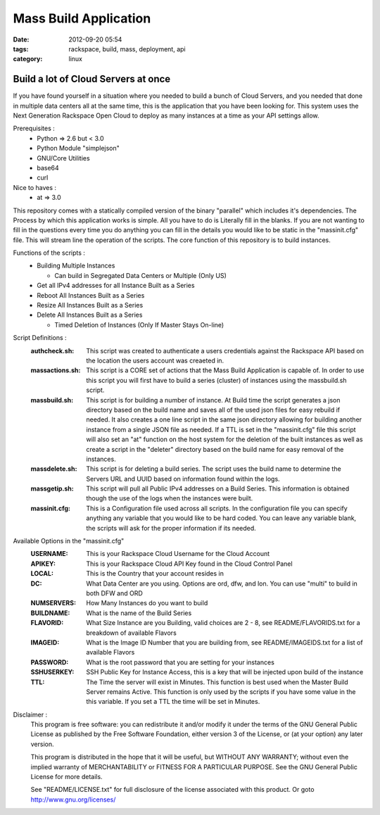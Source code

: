 Mass Build Application
######################
:date: 2012-09-20 05:54
:tags: rackspace, build, mass, deployment, api
:category: linux 

Build a lot of Cloud Servers at once
====================================

If you have found yourself in a situation where you needed to build a bunch of Cloud Servers, and you needed that done in multiple data centers all at the same time, this is the application that you have been looking for. This system uses the Next Generation Rackspace Open Cloud to deploy as many instances at a time as your API settings allow.  

Prerequisites :
  * Python => 2.6 but < 3.0
  * Python Module "simplejson"
  * GNU/Core Utilities 
  * base64
  * curl

Nice to haves : 
  * at => 3.0


This repository comes with a statically compiled version of the binary "parallel" which includes it's dependencies. The Process by which this application works is simple. All you have to do is Literally fill in the blanks. If you are not wanting to fill in the questions every time you do anything you can fill in the details you would like to be static in the "massinit.cfg" file. This will stream line the operation of the scripts.
The core function of this repository is to build instances. 

Functions of the scripts :
  * Building Multiple Instances

    * Can build in Segregated Data Centers or Multiple (Only US)

  * Get all IPv4 addresses for all Instance Built as a Series
  * Reboot All Instances Built as a Series
  * Resize All Instances Built as a Series 
  * Delete All Instances Built as a Series

    * Timed Deletion of Instances (Only If Master Stays On-line)


Script Definitions :
  :authcheck.sh: This script was created to authenticate a users credentials against the Rackspace API based on the location the users account was creaeted in. 
  :massactions.sh: This script is a CORE set of actions that the Mass Build Application is capable of.  In order to use this script you will first have to build a series (cluster) of instances using the massbuild.sh script.
  :massbuild.sh: This script is for building a number of instance.  At Build time the script generates a json directory based on the build name and saves all of the used json files for easy rebuild if needed. It also creates a one line script in the same json directory allowing for building another instance from a single JSON file as needed. If a TTL is set in the "massinit.cfg" file this script will also set an "at" function on the host system for the deletion of the built instances as well as create a script in the "deleter" directory based on the build name for easy removal of the instances.
  :massdelete.sh: This script is for deleting a build series. The script uses the build name to determine the Servers URL and UUID based on information found within the logs. 
  :massgetip.sh: This script will pull all Public IPv4 addresses on a Build Series.  This information is obtained though the use of the logs when the instances were built.
  :massinit.cfg: This is a Configuration file used across all scripts.  In the configuration file you can specify anything any variable that you would like to be hard coded.  You can leave any variable blank, the scripts will ask for the proper information if its needed.

Available Options in the "massinit.cfg"
  :USERNAME: This is your Rackspace Cloud Username for the Cloud Account
  :APIKEY: This is your Rackspace Cloud API Key found in the Cloud Control Panel 
  :LOCAL: This is the Country that your account resides in
  :DC: What Data Center are you using. Options are ord, dfw, and lon. You can use "multi" to build in both DFW and ORD
  :NUMSERVERS: How Many Instances do you want to build
  :BUILDNAME: What is the name of the Build Series
  :FLAVORID: What Size Instance are you Building, valid choices are 2 - 8, see README/FLAVORIDS.txt for a breakdown of available Flavors
  :IMAGEID: What is the Image ID Number that you are building from, see README/IMAGEIDS.txt for a list of available Flavors
  :PASSWORD: What is the root password that you are setting for your instances
  :SSHUSERKEY: SSH Public Key for Instance Access, this is a key that will be injected upon build of the instance
  :TTL: The Time the server will exist in Minutes. This function is best used when the Master Build Server remains Active. This function is only used by the scripts if you have some value in the this variable.  If you set a TTL the time will be set in Minutes.
  

Disclaimer :
  This program is free software: you can redistribute it and/or modify it under the terms of the GNU General Public License as published by the Free Software Foundation, either version 3 of the License, or (at your option) any later version.

  This program is distributed in the hope that it will be useful, but WITHOUT ANY WARRANTY; without even the implied warranty of MERCHANTABILITY or FITNESS FOR A PARTICULAR PURPOSE.  See the GNU General Public License for more details.

  See "README/LICENSE.txt" for full disclosure of the license associated with this product. Or goto http://www.gnu.org/licenses/
